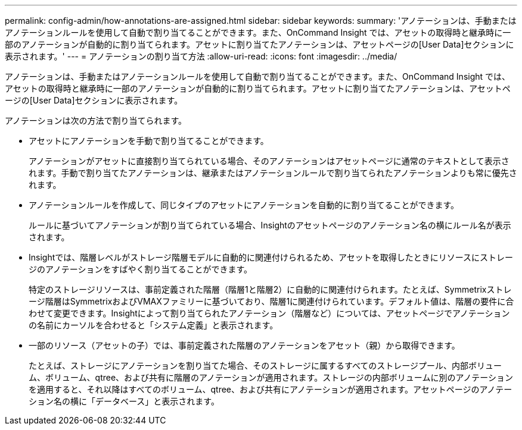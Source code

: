 ---
permalink: config-admin/how-annotations-are-assigned.html 
sidebar: sidebar 
keywords:  
summary: 'アノテーションは、手動またはアノテーションルールを使用して自動で割り当てることができます。また、OnCommand Insight では、アセットの取得時と継承時に一部のアノテーションが自動的に割り当てられます。アセットに割り当てたアノテーションは、アセットページの[User Data]セクションに表示されます。' 
---
= アノテーションの割り当て方法
:allow-uri-read: 
:icons: font
:imagesdir: ../media/


[role="lead"]
アノテーションは、手動またはアノテーションルールを使用して自動で割り当てることができます。また、OnCommand Insight では、アセットの取得時と継承時に一部のアノテーションが自動的に割り当てられます。アセットに割り当てたアノテーションは、アセットページの[User Data]セクションに表示されます。

アノテーションは次の方法で割り当てられます。

* アセットにアノテーションを手動で割り当てることができます。
+
アノテーションがアセットに直接割り当てられている場合、そのアノテーションはアセットページに通常のテキストとして表示されます。手動で割り当てたアノテーションは、継承またはアノテーションルールで割り当てられたアノテーションよりも常に優先されます。

* アノテーションルールを作成して、同じタイプのアセットにアノテーションを自動的に割り当てることができます。
+
ルールに基づいてアノテーションが割り当てられている場合、Insightのアセットページのアノテーション名の横にルール名が表示されます。

* Insightでは、階層レベルがストレージ階層モデルに自動的に関連付けられるため、アセットを取得したときにリソースにストレージのアノテーションをすばやく割り当てることができます。
+
特定のストレージリソースは、事前定義された階層（階層1と階層2）に自動的に関連付けられます。たとえば、Symmetrixストレージ階層はSymmetrixおよびVMAXファミリーに基づいており、階層1に関連付けられています。デフォルト値は、階層の要件に合わせて変更できます。Insightによって割り当てられたアノテーション（階層など）については、アセットページでアノテーションの名前にカーソルを合わせると「システム定義」と表示されます。

* 一部のリソース（アセットの子）では、事前定義された階層のアノテーションをアセット（親）から取得できます。
+
たとえば、ストレージにアノテーションを割り当てた場合、そのストレージに属するすべてのストレージプール、内部ボリューム、ボリューム、qtree、および共有に階層のアノテーションが適用されます。ストレージの内部ボリュームに別のアノテーションを適用すると、それ以降はすべてのボリューム、qtree、および共有にアノテーションが適用されます。アセットページのアノテーション名の横に「データベース」と表示されます。


